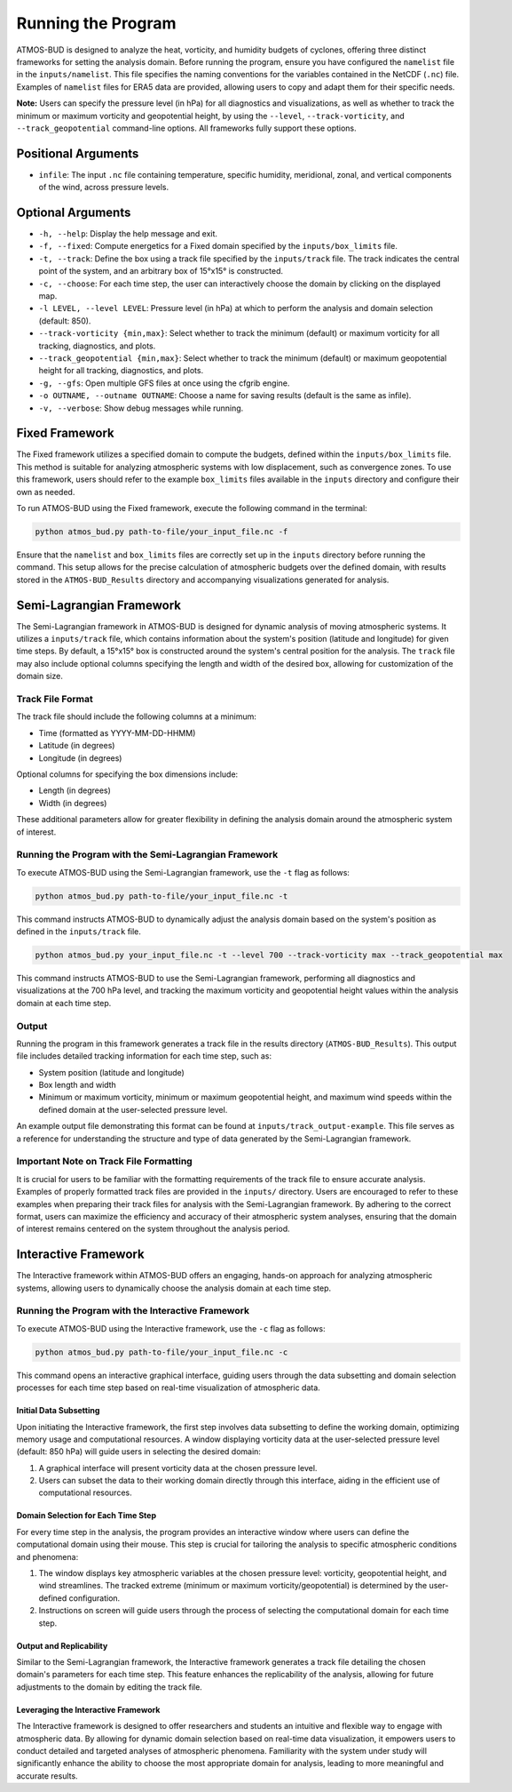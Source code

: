 Running the Program
===================

ATMOS-BUD is designed to analyze the heat, vorticity, and humidity budgets of cyclones, offering three distinct frameworks for setting the analysis domain. Before running the program, ensure you have configured the ``namelist`` file in the ``inputs/namelist``. This file specifies the naming conventions for the variables contained in the NetCDF (``.nc``) file. Examples of ``namelist`` files for ERA5 data are provided, allowing users to copy and adapt them for their specific needs.

**Note:** Users can specify the pressure level (in hPa) for all diagnostics and visualizations, as well as whether to track the minimum or maximum vorticity and geopotential height, by using the ``--level``, ``--track-vorticity``, and ``--track_geopotential`` command-line options. All frameworks fully support these options.

Positional Arguments
---------------------

- ``infile``: The input ``.nc`` file containing temperature, specific humidity, meridional, zonal, and vertical components of the wind, across pressure levels.

Optional Arguments
------------------

- ``-h, --help``: Display the help message and exit.
- ``-f, --fixed``: Compute energetics for a Fixed domain specified by the ``inputs/box_limits`` file.
- ``-t, --track``: Define the box using a track file specified by the ``inputs/track`` file. The track indicates the central point of the system, and an arbitrary box of 15°x15° is constructed.
- ``-c, --choose``: For each time step, the user can interactively choose the domain by clicking on the displayed map.
- ``-l LEVEL, --level LEVEL``: Pressure level (in hPa) at which to perform the analysis and domain selection (default: 850).
- ``--track-vorticity {min,max}``: Select whether to track the minimum (default) or maximum vorticity for all tracking, diagnostics, and plots.
- ``--track_geopotential {min,max}``: Select whether to track the minimum (default) or maximum geopotential height for all tracking, diagnostics, and plots.
- ``-g, --gfs``: Open multiple GFS files at once using the cfgrib engine.
- ``-o OUTNAME, --outname OUTNAME``: Choose a name for saving results (default is the same as infile).
- ``-v, --verbose``: Show debug messages while running.

Fixed Framework
---------------

The Fixed framework utilizes a specified domain to compute the budgets, defined within the ``inputs/box_limits`` file. This method is suitable for analyzing atmospheric systems with low displacement, such as convergence zones. To use this framework, users should refer to the example ``box_limits`` files available in the ``inputs`` directory and configure their own as needed.

To run ATMOS-BUD using the Fixed framework, execute the following command in the terminal:

.. code-block:: bash

    python atmos_bud.py path-to-file/your_input_file.nc -f

Ensure that the ``namelist`` and ``box_limits`` files are correctly set up in the ``inputs`` directory before running the command. This setup allows for the precise calculation of atmospheric budgets over the defined domain, with results stored in the ``ATMOS-BUD_Results`` directory and accompanying visualizations generated for analysis.

Semi-Lagrangian Framework
-------------------------

The Semi-Lagrangian framework in ATMOS-BUD is designed for dynamic analysis of moving atmospheric systems. It utilizes a ``inputs/track`` file, which contains information about the system's position (latitude and longitude) for given time steps. By default, a 15°x15° box is constructed around the system's central position for the analysis. The ``track`` file may also include optional columns specifying the length and width of the desired box, allowing for customization of the domain size.

Track File Format
~~~~~~~~~~~~~~~~~

The track file should include the following columns at a minimum:

- Time (formatted as YYYY-MM-DD-HHMM)
- Latitude (in degrees)
- Longitude (in degrees)

Optional columns for specifying the box dimensions include:

- Length (in degrees)
- Width (in degrees)

These additional parameters allow for greater flexibility in defining the analysis domain around the atmospheric system of interest.

Running the Program with the Semi-Lagrangian Framework
~~~~~~~~~~~~~~~~~~~~~~~~~~~~~~~~~~~~~~~~~~~~~~~~~~~~~~

To execute ATMOS-BUD using the Semi-Lagrangian framework, use the ``-t`` flag as follows:

.. code-block:: bash

    python atmos_bud.py path-to-file/your_input_file.nc -t

This command instructs ATMOS-BUD to dynamically adjust the analysis domain based on the system's position as defined in the ``inputs/track`` file.

.. code-block:: bash

   python atmos_bud.py your_input_file.nc -t --level 700 --track-vorticity max --track_geopotential max

This command instructs ATMOS-BUD to use the Semi-Lagrangian framework, performing all diagnostics and visualizations at the 700 hPa level, and tracking the maximum vorticity and geopotential height values within the analysis domain at each time step.

Output
~~~~~~

Running the program in this framework generates a track file in the results directory (``ATMOS-BUD_Results``). This output file includes detailed tracking information for each time step, such as:

- System position (latitude and longitude)
- Box length and width
- Minimum or maximum vorticity, minimum or maximum geopotential height, and maximum wind speeds within the defined domain at the user-selected pressure level.

An example output file demonstrating this format can be found at ``inputs/track_output-example``. This file serves as a reference for understanding the structure and type of data generated by the Semi-Lagrangian framework.

Important Note on Track File Formatting
~~~~~~~~~~~~~~~~~~~~~~~~~~~~~~~~~~~~~~~

It is crucial for users to be familiar with the formatting requirements of the track file to ensure accurate analysis. Examples of properly formatted track files are provided in the ``inputs/`` directory. Users are encouraged to refer to these examples when preparing their track files for analysis with the Semi-Lagrangian framework. By adhering to the correct format, users can maximize the efficiency and accuracy of their atmospheric system analyses, ensuring that the domain of interest remains centered on the system throughout the analysis period.

Interactive Framework
---------------------

The Interactive framework within ATMOS-BUD offers an engaging, hands-on approach for analyzing atmospheric systems, allowing users to dynamically choose the analysis domain at each time step.

Running the Program with the Interactive Framework
~~~~~~~~~~~~~~~~~~~~~~~~~~~~~~~~~~~~~~~~~~~~~~~~~~

To execute ATMOS-BUD using the Interactive framework, use the ``-c`` flag as follows:

.. code-block:: bash

    python atmos_bud.py path-to-file/your_input_file.nc -c

This command opens an interactive graphical interface, guiding users through the data subsetting and domain selection processes for each time step based on real-time visualization of atmospheric data.

Initial Data Subsetting
^^^^^^^^^^^^^^^^^^^^^^^

Upon initiating the Interactive framework, the first step involves data subsetting to define the working domain, optimizing memory usage and computational resources. A window displaying vorticity data at the user-selected pressure level (default: 850 hPa) will guide users in selecting the desired domain:

1. A graphical interface will present vorticity data at the chosen pressure level.
2. Users can subset the data to their working domain directly through this interface, aiding in the efficient use of computational resources.

Domain Selection for Each Time Step
^^^^^^^^^^^^^^^^^^^^^^^^^^^^^^^^^^^

For every time step in the analysis, the program provides an interactive window where users can define the computational domain using their mouse. This step is crucial for tailoring the analysis to specific atmospheric conditions and phenomena:

1. The window displays key atmospheric variables at the chosen pressure level: vorticity, geopotential height, and wind streamlines. The tracked extreme (minimum or maximum vorticity/geopotential) is determined by the user-defined configuration.
2. Instructions on screen will guide users through the process of selecting the computational domain for each time step.

Output and Replicability
^^^^^^^^^^^^^^^^^^^^^^^^

Similar to the Semi-Lagrangian framework, the Interactive framework generates a track file detailing the chosen domain's parameters for each time step. This feature enhances the replicability of the analysis, allowing for future adjustments to the domain by editing the track file.

Leveraging the Interactive Framework
^^^^^^^^^^^^^^^^^^^^^^^^^^^^^^^^^^^^

The Interactive framework is designed to offer researchers and students an intuitive and flexible way to engage with atmospheric data. By allowing for dynamic domain selection based on real-time data visualization, it empowers users to conduct detailed and targeted analyses of atmospheric phenomena. Familiarity with the system under study will significantly enhance the ability to choose the most appropriate domain for analysis, leading to more meaningful and accurate results.
